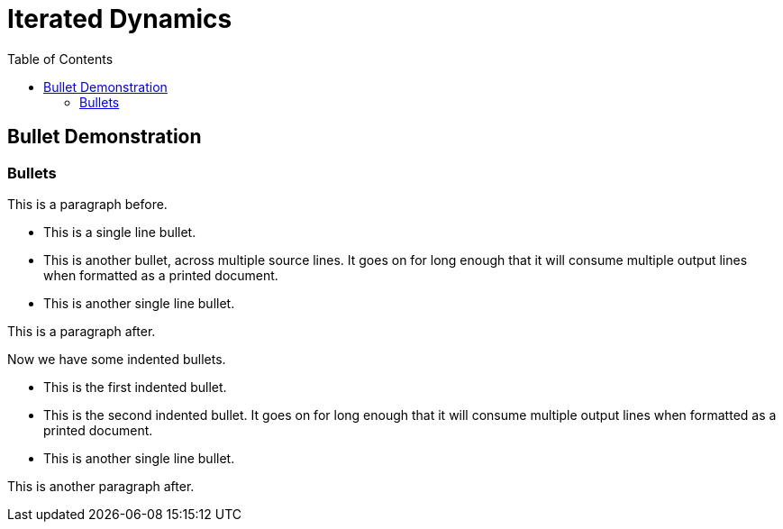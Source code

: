 = Iterated Dynamics
:toc: left
:experimental:

== Bullet Demonstration

=== Bullets

This is a paragraph before.

* This is a single line bullet.
* This is another bullet, across multiple source lines.  It goes on for
  long enough that it will consume multiple output lines when formatted
  as a printed document.
* This is another single line bullet.

This is a paragraph after.

Now we have some indented bullets.

  * This is the first indented bullet.
  * This is the second indented bullet.  It goes on for long enough that
    it will consume multiple output lines when formatted as a printed
    document.
  * This is another single line bullet.

This is another paragraph after.
